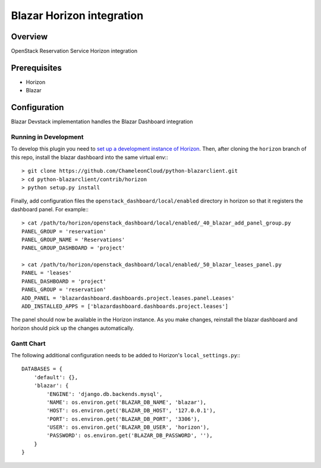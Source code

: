 Blazar Horizon integration
==========================

Overview
--------
OpenStack Reservation Service Horizon integration


Prerequisites
-------------
* Horizon
* Blazar


Configuration
-------------

Blazar Devstack implementation handles the Blazar Dashboard integration


Running in Development
~~~~~~~~~~~~~~~~~~~~~~

To develop this plugin you need to `set up a development instance
of Horizon`_.
Then, after cloning the ``horizon`` branch of this repo, install the
blazar dashboard into the same virtual env:::

    > git clone https://github.com/ChameleonCloud/python-blazarclient.git
    > cd python-blazarclient/contrib/horizon
    > python setup.py install

Finally, add configuration files the ``openstack_dashboard/local/enabled``
directory in horizon so that it registers the dashboard panel. For example:::

    > cat /path/to/horizon/openstack_dashboard/local/enabled/_40_blazar_add_panel_group.py
    PANEL_GROUP = 'reservation'
    PANEL_GROUP_NAME = 'Reservations'
    PANEL_GROUP_DASHBOARD = 'project'

    > cat /path/to/horizon/openstack_dashboard/local/enabled/_50_blazar_leases_panel.py
    PANEL = 'leases'
    PANEL_DASHBOARD = 'project'
    PANEL_GROUP = 'reservation'
    ADD_PANEL = 'blazardashboard.dashboards.project.leases.panel.Leases'
    ADD_INSTALLED_APPS = ['blazardashboard.dashboards.project.leases']

The panel should now be available in the Horizon instance. As you make changes,
reinstall the blazar dashboard and horizon should pick up the changes automatically.


Gantt Chart
~~~~~~~~~~~

The following additional configuration needs to be added to Horizon's
``local_settings.py``:::

    DATABASES = {
        'default': {},
        'blazar': {
            'ENGINE': 'django.db.backends.mysql',
            'NAME': os.environ.get('BLAZAR_DB_NAME', 'blazar'),
            'HOST': os.environ.get('BLAZAR_DB_HOST', '127.0.0.1'),
            'PORT': os.environ.get('BLAZAR_DB_PORT', '3306'),
            'USER': os.environ.get('BLAZAR_DB_USER', 'horizon'),
            'PASSWORD': os.environ.get('BLAZAR_DB_PASSWORD', ''),
        }
    }


.. _set up a development instance of Horizon: http://docs.openstack.org/developer/horizon/quickstart.html
